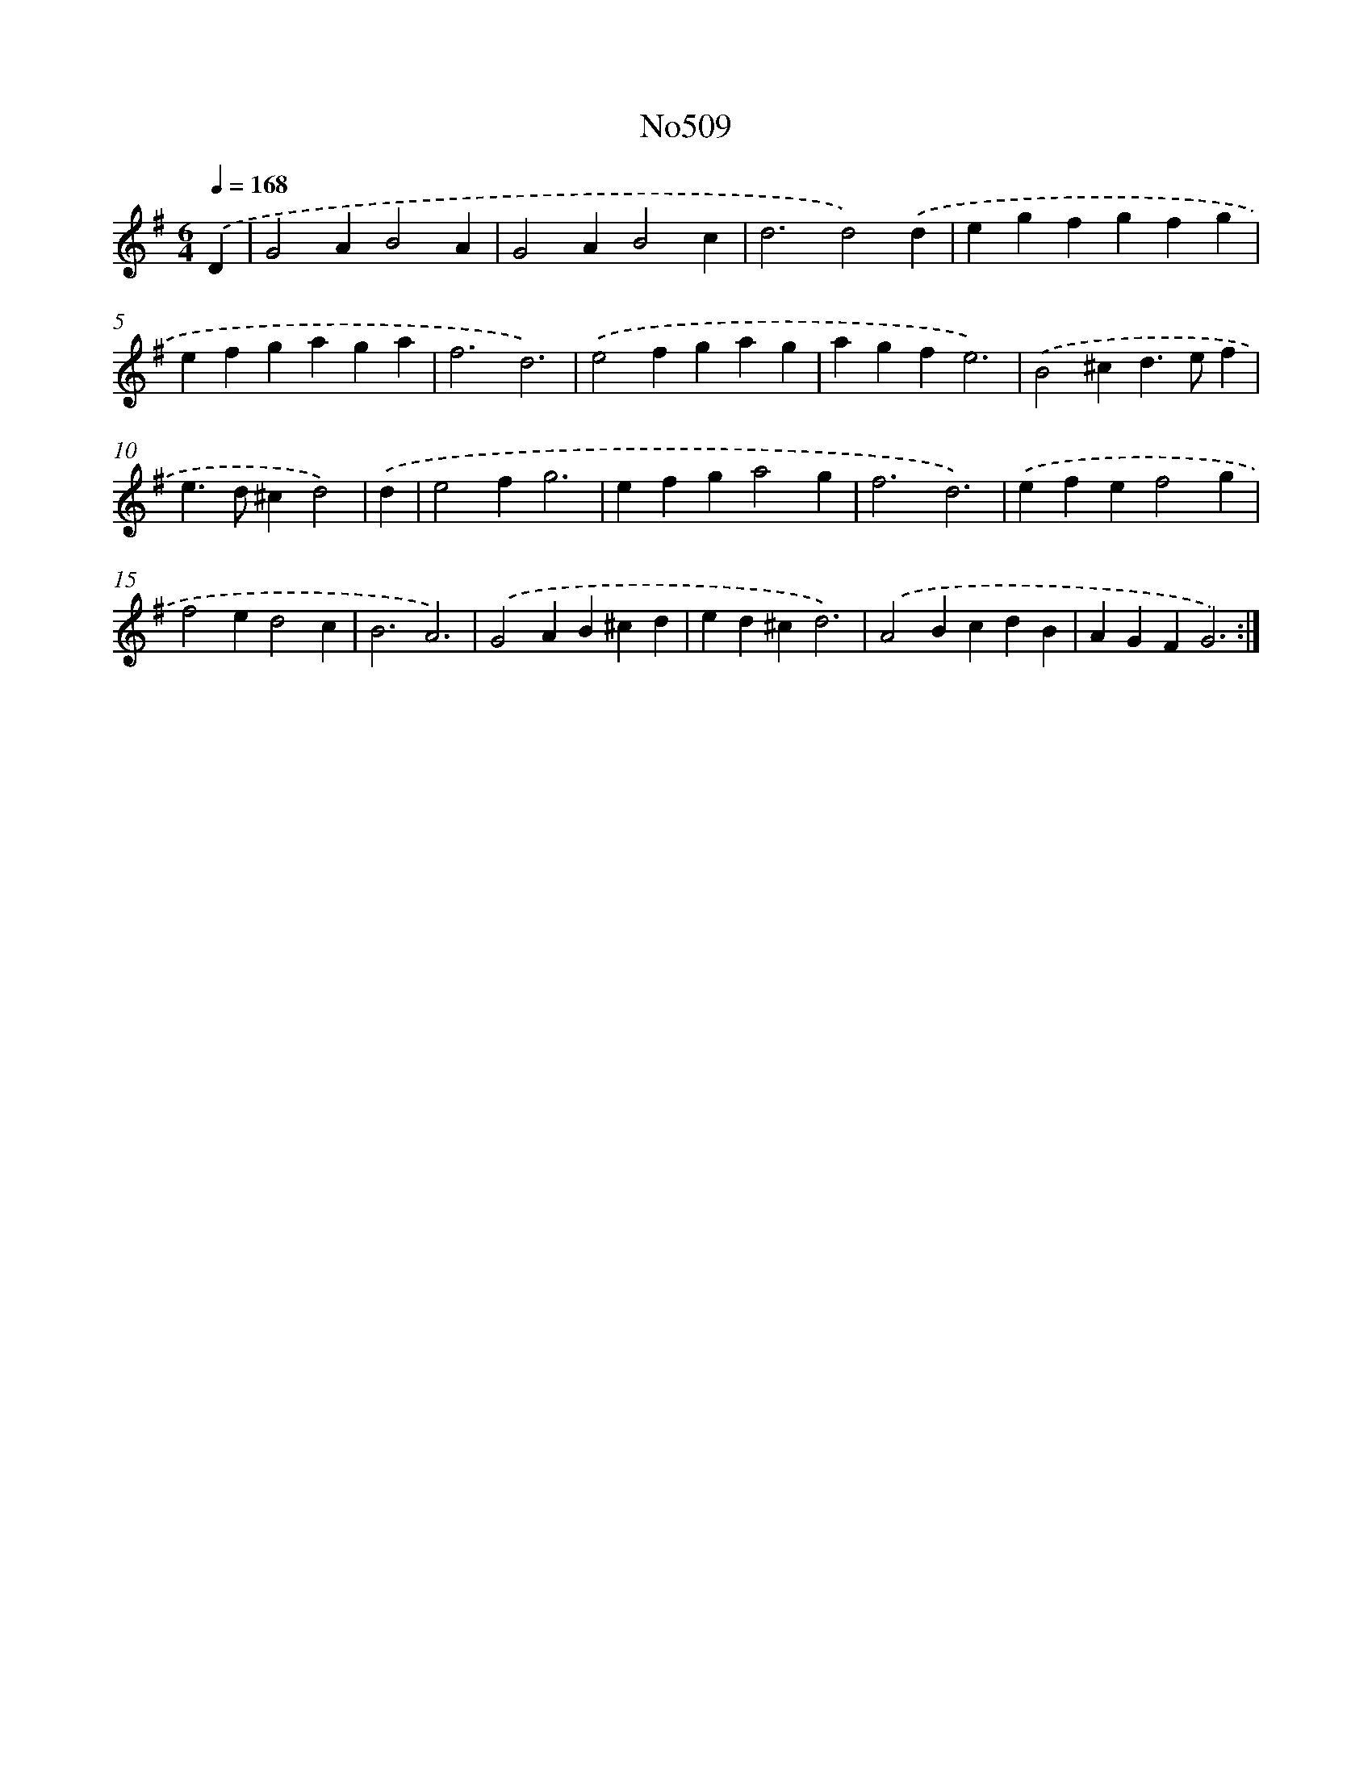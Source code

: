 X: 6991
T: No509
%%abc-version 2.0
%%abcx-abcm2ps-target-version 5.9.1 (29 Sep 2008)
%%abc-creator hum2abc beta
%%abcx-conversion-date 2018/11/01 14:36:33
%%humdrum-veritas 266427013
%%humdrum-veritas-data 2303116662
%%continueall 1
%%barnumbers 0
L: 1/4
M: 6/4
Q: 1/4=168
K: G clef=treble
.('D [I:setbarnb 1]|
G2AB2A |
G2AB2c |
d3d2).('d |
egfgfg |
efgaga |
f3d3) |
.('e2fgag |
agfe3) |
.('B2^cd>ef |
e>d^cd2) |
.('d [I:setbarnb 11]|
e2fg3 |
efga2g |
f3d3) |
.('efef2g |
f2ed2c |
B3A3) |
.('G2AB^cd |
ed^cd3) |
.('A2BcdB |
AGFG3) :|]
